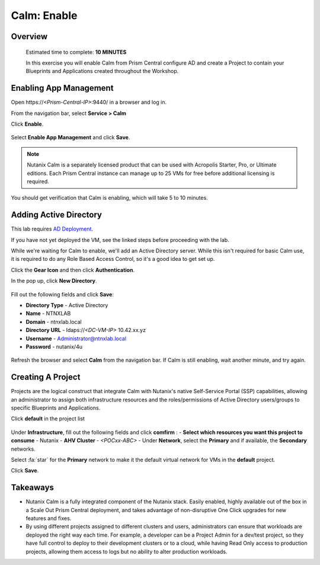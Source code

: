 .. _calm_enable:

------------
Calm: Enable
------------

Overview
++++++++

  Estimated time to complete: **10 MINUTES**

  In this exercise you will enable Calm from Prism Central configure AD and create a Project to contain your Blueprints and Applications created throughout the Workshop.


Enabling App Management
+++++++++++++++++++++++

Open \https://*<Prism-Central-IP>*:9440/ in a browser and log in.

From the navigation bar, select **Service > Calm** 

Click **Enable**.

.. figure:: images/581enable1.png

Select **Enable App Management** and click **Save**.

.. note:: Nutanix Calm is a separately licensed product that can be used with Acropolis Starter, Pro, or Ultimate editions. Each Prism Central instance can manage up to 25 VMs for free before additional licensing is required.

.. figure:: images/581enable2.png

You should get verification that Calm is enabling, which will take 5 to 10 minutes.

.. figure:: images/581enable3.png

Adding Active Directory
+++++++++++++++++++++++

This lab requires `AD Deployment`_. 

.. _AD Deployment: https://bootcamps.nutanix.handsonworkshops.com/workshops/503dd651-8ffc-494c-9d7a-881929ce95ae/view/AD/AD/

If you have not yet deployed the VM, see the linked steps before proceeding with the lab.


While we're waiting for Calm to enable, we'll add an Active Directory server.  While this isn't required for basic Calm use, it is required to do any Role Based Access Control, so it's a good idea to get set up.

Click the **Gear Icon** and then click **Authentication**.

In the pop up, click **New Directory**.

.. figure:: images/581enable5.png

Fill out the following fields and click **Save**:

- **Directory Type** - Active Directory
- **Name** - NTNXLAB
- **Domain** - ntnxlab.local
- **Directory URL** - ldaps://*<DC-VM-IP>* 10.42.xx.yz
- **Username** - Administrator@ntnxlab.local
- **Password** - nutanix/4u

.. figure:: images/581enable6.png

.. figure:: images/581enable61.png

Refresh the browser and select **Calm** from the navigation bar.  If Calm is still enabling, wait another minute, and try again.

.. figure:: images/581enable7.png


Creating A Project
++++++++++++++++++

Projects are the logical construct that integrate Calm with Nutanix's native Self-Service Portal (SSP) capabilities, allowing an administrator to assign both infrastructure resources and the roles/permissions of Active Directory users/groups to specific Blueprints and Applications.

Click **default** in the project list

.. figure:: images/581enable8.png

Under **Infrastructure**, fill out the following fields and click **comfirm** :
- **Select which resources you want this project to consume** - Nutanix
- **AHV Cluster** - *<POCxx-ABC>*
- Under **Network**, select the **Primary** and if available, the **Secondary** networks. 

Select :fa:`star` for the **Primary** network to make it the default virtual network for VMs in the **default** project.

Click **Save**.

.. figure:: images/581enable81.png

Takeaways
+++++++++

- Nutanix Calm is a fully integrated component of the Nutanix stack. Easily enabled, highly available out of the box in a Scale Out Prism Central deployment, and takes advantage of non-disruptive One Click upgrades for new features and fixes.
- By using different projects assigned to different clusters and users, administrators can ensure that workloads are deployed the right way each time.  For example, a developer can be a Project Admin for a dev/test project, so they have full control to deploy to their development clusters or to a cloud, while having Read Only access to production projects, allowing them access to logs but no ability to alter production workloads.

